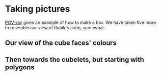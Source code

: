 # 20220805 (C) Gunter Liszewski -*- mode: org; -*-

* Taking pictures
  [[https://en.wikipedia.org/wiki/POV-Ray][POV-ray]] gives an example of how to make a box. We have
  taken five more to resemble our view of Rubik's cube,
  somewhat.
** Our view of the cube faces' colours
  [[./cube0.png]]
** Then towards the cubelets, but starting with polygons
  [[./cube1.png]]
